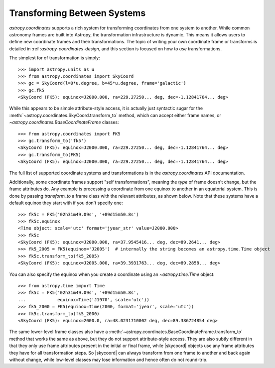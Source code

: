Transforming Between Systems
----------------------------

`astropy.coordinates` supports a rich system for transforming
coordinates from one system to another.  While common astronomy frames
are  built into Astropy, the transformation infrastructure is dynamic.
This means it allows users to define new coordinate frames and their
transformations.  The topic of writing your own coordinate frame or
transforms is detailed in :ref :`astropy-coordinates-design`, and this
section is focused on how to *use* transformations.

The simplest for of transformation is simply::


    >>> import astropy.units as u
    >>> from astropy.coordinates import SkyCoord
    >>> gc = SkyCoord(l=0*u.degree, b=45*u.degree, frame='galactic')
    >>> gc.fk5
    <SkyCoord (FK5): equinox=J2000.000, ra=229.27250... deg, dec=-1.12841764... deg>

While this appears to be simple attribute-style access, it is actually
just syntactic sugar for the
:meth:`~astropy.coordinates.SkyCoord.transform_to` method, which can
accept either frame names, or `~astropy.coordinates.BaseCoordinateFrame`
classes::

    >>> from astropy.coordinates import FK5
    >>> gc.transform_to('fk5')
    <SkyCoord (FK5): equinox=J2000.000, ra=229.27250... deg, dec=-1.12841764... deg>
    >>> gc.transform_to(FK5)
    <SkyCoord (FK5): equinox=J2000.000, ra=229.27250... deg, dec=-1.12841764... deg>


The full list of supported coordinate systems and transformations is
in the `astropy.coordinates` API documentation.

Additionally, some coordinate frames support "self transformations",
meaning the *type* of frame doesn't change, but the frame attributes do.
Any example is precessing a coordinate from one equinox to another in an
equatorial system. This is done by passing `transform_to` a frame class
with the relevant attributes, as shown below. Note that these systems
have a default equinox they start with if you don't specify one::

    >>> fk5c = FK5('02h31m49.09s', '+89d15m50.8s')
    >>> fk5c.equinox
    <Time object: scale='utc' format='jyear_str' value=J2000.000>
    >>> fk5c
    <SkyCoord (FK5): equinox=J2000.000, ra=37.9545416... deg, dec=89.2641... deg>
    >>> fk5_2005 = FK5(equinox='J2005')  # internally the string becomes an astropy.time.Time object
    >>> fk5c.transform_to(fk5_2005)
    <SkyCoord (FK5): equinox=J2005.000, ra=39.3931763... deg, dec=89.2858... deg>

You can also specify the equinox when you create a coordinate using an
`~astropy.time.Time` object::

    >>> from astropy.time import Time
    >>> fk5c = FK5('02h31m49.09s', '+89d15m50.8s',
    ...            equinox=Time('J1970', scale='utc'))
    >>> fk5_2000 = FK5(equinox=Time(2000, format='jyear', scale='utc'))
    >>> fk5c.transform_to(fk5_2000)
    <SkyCoord (FK5): equinox=2000.0, ra=48.0231710002 deg, dec=89.386724854 deg>

The same lower-level frame classes also have a
:meth:`~astropy.coordinates.BaseCoordinateFrame.transform_to` method
that works the same as above, but they do not support attribute-style
access. They are also subtly different in that they only use frame
attributes present in the initial or final frame, while |skycoord|
objects use  any frame attributes they have for all transformation
steps.  So |skycoord| can always transform from one frame to another and
back again without change, while low-level classes may lose information
and hence often do not round-trip.
